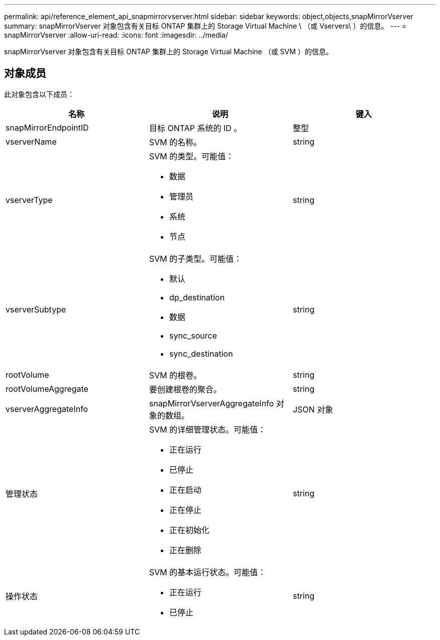 ---
permalink: api/reference_element_api_snapmirrorvserver.html 
sidebar: sidebar 
keywords: object,objects,snapMirrorVserver 
summary: snapMirrorVserver 对象包含有关目标 ONTAP 集群上的 Storage Virtual Machine \ （或 Vservers\ ）的信息。 
---
= snapMirrorVserver
:allow-uri-read: 
:icons: font
:imagesdir: ../media/


[role="lead"]
snapMirrorVserver 对象包含有关目标 ONTAP 集群上的 Storage Virtual Machine （或 SVM ）的信息。



== 对象成员

此对象包含以下成员：

|===
| 名称 | 说明 | 键入 


 a| 
snapMirrorEndpointID
 a| 
目标 ONTAP 系统的 ID 。
 a| 
整型



 a| 
vserverName
 a| 
SVM 的名称。
 a| 
string



 a| 
vserverType
 a| 
SVM 的类型。可能值：

* 数据
* 管理员
* 系统
* 节点

 a| 
string



 a| 
vserverSubtype
 a| 
SVM 的子类型。可能值：

* 默认
* dp_destination
* 数据
* sync_source
* sync_destination

 a| 
string



 a| 
rootVolume
 a| 
SVM 的根卷。
 a| 
string



 a| 
rootVolumeAggregate
 a| 
要创建根卷的聚合。
 a| 
string



 a| 
vserverAggregateInfo
 a| 
snapMirrorVserverAggregateInfo 对象的数组。
 a| 
JSON 对象



 a| 
管理状态
 a| 
SVM 的详细管理状态。可能值：

* 正在运行
* 已停止
* 正在启动
* 正在停止
* 正在初始化
* 正在删除

 a| 
string



 a| 
操作状态
 a| 
SVM 的基本运行状态。可能值：

* 正在运行
* 已停止

 a| 
string

|===